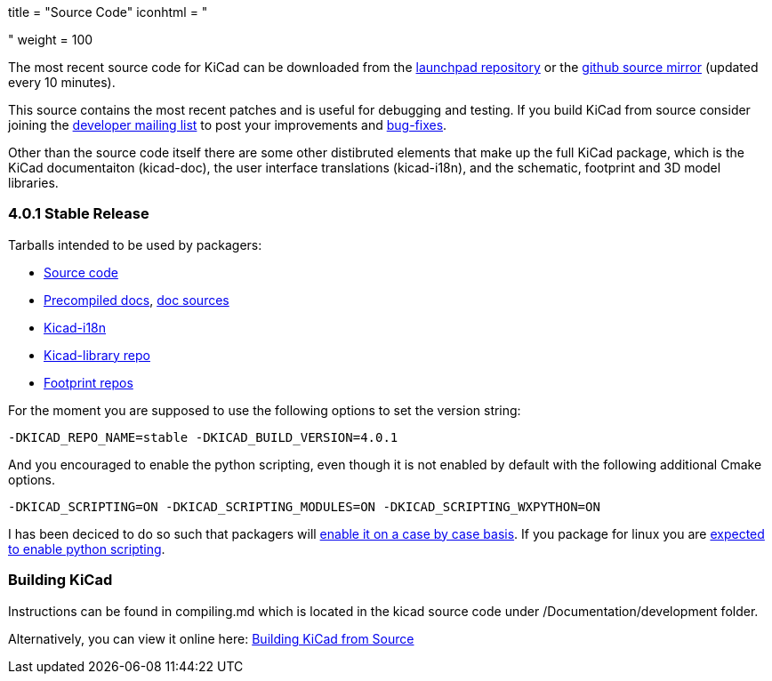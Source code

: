 +++
title = "Source Code"
iconhtml = "<div><i class='fa fa-code'></i></div>"
weight = 100
+++


The most recent source code for KiCad can be downloaded from the
https://code.launchpad.net/kicad[launchpad repository] or the
https://github.com/KiCad/kicad-source-mirror[github source mirror]
(updated every 10 minutes).

This source contains the most recent patches and is useful for
debugging and testing. If you build KiCad from source consider
joining the https://launchpad.net/~kicad-developers/[developer mailing
list] to post your improvements and
https://bugs.launchpad.net/kicad/[bug-fixes].

Other than the source code itself there are some other distibruted
elements that make up the full KiCad package, which is the KiCad
documentaiton (kicad-doc), the user interface translations
(kicad-i18n), and the schematic, footprint and 3D model libraries.

=== 4.0.1 Stable Release
Tarballs intended to be used by packagers:

* link:https://launchpad.net/kicad/4.0/4.0.1/+download/kicad-4.0.1.tar.xz[Source code]
* link:http://downloads.kicad-pcb.org/docs/kicad-doc-4.0.1.tar.gz[Precompiled docs], https://github.com/KiCad/kicad-doc/releases/tag/4.0.1[doc sources]
* link:https://github.com/KiCad/kicad-i18n/releases/tag/4.0.1[Kicad-i18n]
* link:http://downloads.kicad-pcb.org/libraries/kicad-library-4.0.1.tar.gz[Kicad-library repo]
* link:http://downloads.kicad-pcb.org/libraries/kicad-footprints-4.0.1.tar.gz[Footprint repos]

For the moment you are supposed to use the following options to set
the version string:

  -DKICAD_REPO_NAME=stable -DKICAD_BUILD_VERSION=4.0.1

And you encouraged to enable the python scripting, even though it is
not enabled by default with the following additional Cmake options.

  -DKICAD_SCRIPTING=ON -DKICAD_SCRIPTING_MODULES=ON -DKICAD_SCRIPTING_WXPYTHON=ON

I has been deciced to do so such that packagers will
link:https://www.mail-archive.com/kicad-developers@lists.launchpad.net/msg15686.html[enable
it on a case by case basis]. If you package for linux you are
link:https://www.mail-archive.com/kicad-developers@lists.launchpad.net/msg15700.html[expected
to enable python scripting].

=== Building KiCad

Instructions can be found in compiling.md which is located in the kicad source code under /Documentation/development folder.

Alternatively, you can view it online here: link:http://ci.kicad-pcb.org/job/kicad-doxygen/ws/Documentation/doxygen/html/md_Documentation_development_compiling.html[Building KiCad from Source]